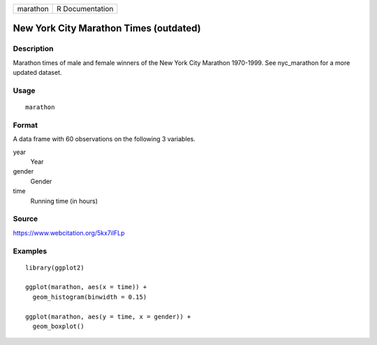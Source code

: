 ======== ===============
marathon R Documentation
======== ===============

New York City Marathon Times (outdated)
---------------------------------------

Description
~~~~~~~~~~~

Marathon times of male and female winners of the New York City Marathon
1970-1999. See nyc_marathon for a more updated dataset.

Usage
~~~~~

::

   marathon

Format
~~~~~~

A data frame with 60 observations on the following 3 variables.

year
   Year

gender
   Gender

time
   Running time (in hours)

Source
~~~~~~

https://www.webcitation.org/5kx7ilFLp

Examples
~~~~~~~~

::

   library(ggplot2)

   ggplot(marathon, aes(x = time)) +
     geom_histogram(binwidth = 0.15)

   ggplot(marathon, aes(y = time, x = gender)) +
     geom_boxplot()
